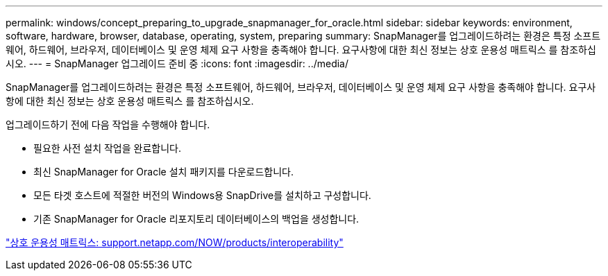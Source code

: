 ---
permalink: windows/concept_preparing_to_upgrade_snapmanager_for_oracle.html 
sidebar: sidebar 
keywords: environment, software, hardware, browser, database, operating, system, preparing 
summary: SnapManager를 업그레이드하려는 환경은 특정 소프트웨어, 하드웨어, 브라우저, 데이터베이스 및 운영 체제 요구 사항을 충족해야 합니다. 요구사항에 대한 최신 정보는 상호 운용성 매트릭스 를 참조하십시오. 
---
= SnapManager 업그레이드 준비 중
:icons: font
:imagesdir: ../media/


[role="lead"]
SnapManager를 업그레이드하려는 환경은 특정 소프트웨어, 하드웨어, 브라우저, 데이터베이스 및 운영 체제 요구 사항을 충족해야 합니다. 요구사항에 대한 최신 정보는 상호 운용성 매트릭스 를 참조하십시오.

업그레이드하기 전에 다음 작업을 수행해야 합니다.

* 필요한 사전 설치 작업을 완료합니다.
* 최신 SnapManager for Oracle 설치 패키지를 다운로드합니다.
* 모든 타겟 호스트에 적절한 버전의 Windows용 SnapDrive를 설치하고 구성합니다.
* 기존 SnapManager for Oracle 리포지토리 데이터베이스의 백업을 생성합니다.


http://support.netapp.com/NOW/products/interoperability/["상호 운용성 매트릭스: support.netapp.com/NOW/products/interoperability"]
